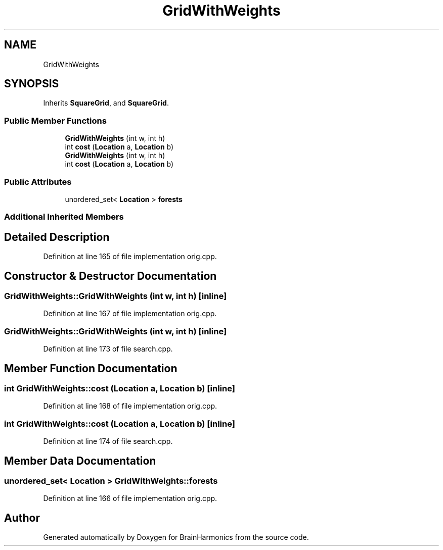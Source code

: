 .TH "GridWithWeights" 3 "Tue Oct 10 2017" "Version 0.1" "BrainHarmonics" \" -*- nroff -*-
.ad l
.nh
.SH NAME
GridWithWeights
.SH SYNOPSIS
.br
.PP
.PP
Inherits \fBSquareGrid\fP, and \fBSquareGrid\fP\&.
.SS "Public Member Functions"

.in +1c
.ti -1c
.RI "\fBGridWithWeights\fP (int w, int h)"
.br
.ti -1c
.RI "int \fBcost\fP (\fBLocation\fP a, \fBLocation\fP b)"
.br
.ti -1c
.RI "\fBGridWithWeights\fP (int w, int h)"
.br
.ti -1c
.RI "int \fBcost\fP (\fBLocation\fP a, \fBLocation\fP b)"
.br
.in -1c
.SS "Public Attributes"

.in +1c
.ti -1c
.RI "unordered_set< \fBLocation\fP > \fBforests\fP"
.br
.in -1c
.SS "Additional Inherited Members"
.SH "Detailed Description"
.PP 
Definition at line 165 of file implementation orig\&.cpp\&.
.SH "Constructor & Destructor Documentation"
.PP 
.SS "GridWithWeights::GridWithWeights (int w, int h)\fC [inline]\fP"

.PP
Definition at line 167 of file implementation orig\&.cpp\&.
.SS "GridWithWeights::GridWithWeights (int w, int h)\fC [inline]\fP"

.PP
Definition at line 173 of file search\&.cpp\&.
.SH "Member Function Documentation"
.PP 
.SS "int GridWithWeights::cost (\fBLocation\fP a, \fBLocation\fP b)\fC [inline]\fP"

.PP
Definition at line 168 of file implementation orig\&.cpp\&.
.SS "int GridWithWeights::cost (\fBLocation\fP a, \fBLocation\fP b)\fC [inline]\fP"

.PP
Definition at line 174 of file search\&.cpp\&.
.SH "Member Data Documentation"
.PP 
.SS "unordered_set< \fBLocation\fP > GridWithWeights::forests"

.PP
Definition at line 166 of file implementation orig\&.cpp\&.

.SH "Author"
.PP 
Generated automatically by Doxygen for BrainHarmonics from the source code\&.
